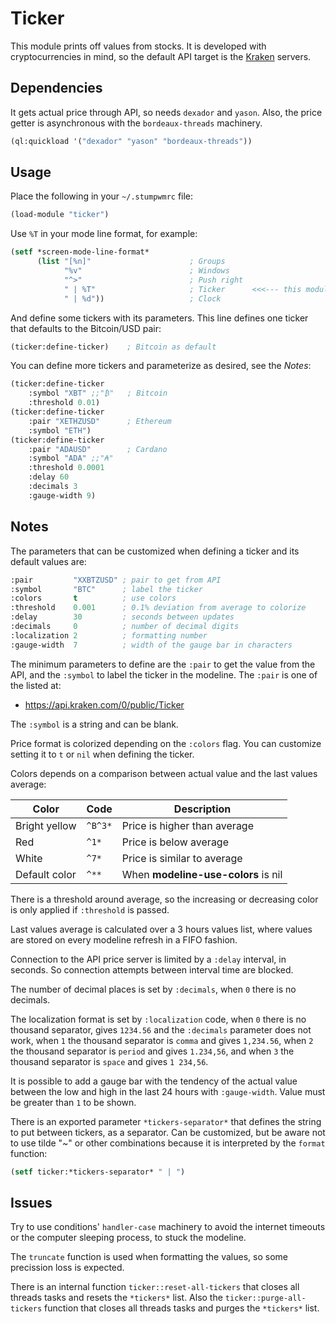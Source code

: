 * Ticker

This module prints off values from stocks. It is developed with
cryptocurrencies in mind, so the default API target is the [[https://kraken.com/][Kraken]]
servers.

[[./screenshot.png]]

** Dependencies

It gets actual price through API, so needs =dexador= and =yason=.
Also, the price getter is asynchronous with the =bordeaux-threads= machinery.

#+begin_src lisp
  (ql:quickload '("dexador" "yason" "bordeaux-threads"))
#+end_src

** Usage

Place the following in your =~/.stumpwmrc= file:

#+begin_src lisp
  (load-module "ticker")
#+end_src

Use =%T= in your mode line format, for example:

#+begin_src lisp
  (setf *screen-mode-line-format*
        (list "[%n]"                      ; Groups
              "%v"                        ; Windows
              "^>"                        ; Push right
              " | %T"                     ; Ticker      <<<--- this module
              " | %d"))                   ; Clock
#+end_src

And define some tickers with its parameters. This line defines one
ticker that defaults to the Bitcoin/USD pair:

#+begin_src lisp
  (ticker:define-ticker)    ; Bitcoin as default
#+end_src

You can define more tickers and parameterize as desired, see the [[Notes]]:

#+begin_src lisp
  (ticker:define-ticker
      :symbol "XBT" ;;"₿"   ; Bitcoin
      :threshold 0.01)
  (ticker:define-ticker
      :pair "XETHZUSD"      ; Ethereum
      :symbol "ETH")
  (ticker:define-ticker
      :pair "ADAUSD"        ; Cardano
      :symbol "ADA" ;;"₳"
      :threshold 0.0001
      :delay 60
      :decimals 3
      :gauge-width 9)
#+end_src

** Notes

The parameters that can be customized when defining a ticker and its
default values are:

#+begin_src lisp
  :pair         "XXBTZUSD" ; pair to get from API
  :symbol       "BTC"      ; label the ticker
  :colors       t          ; use colors
  :threshold    0.001      ; 0.1% deviation from average to colorize
  :delay        30         ; seconds between updates
  :decimals     0          ; number of decimal digits
  :localization 2          ; formatting number
  :gauge-width  7          ; width of the gauge bar in characters
#+end_src

The minimum parameters to define are the =:pair= to get the value from
the API, and the =:symbol= to label the ticker in the modeline. The
=:pair= is one of the listed at:

+ [[https://api.kraken.com/0/public/Ticker]]

The =:symbol= is a string and can be blank.

Price format is colorized depending on the =:colors= flag. You can
customize setting it to =t= or =nil= when defining the ticker.

Colors depends on a comparison between actual value and the last
values average:

| Color         | Code    | Description                       |
|---------------+---------+-----------------------------------|
| Bright yellow | =^B^3*= | Price is higher than average      |
| Red           | =^1*=   | Price is below average            |
| White         | =^7*=   | Price is similar to average       |
| Default color | =^**=   | When *modeline-use-colors* is nil |

There is a threshold around average, so the increasing or decreasing
color is only applied if =:threshold= is passed.

Last values average is calculated over a 3 hours values list, where
values are stored on every modeline refresh in a FIFO fashion.

Connection to the API price server is limited by a =:delay= interval,
in seconds. So connection attempts between interval time are blocked.

The number of decimal places is set by =:decimals=, when =0= there is
no decimals.

The localization format is set by =:localization= code, when =0= there
is no thousand separator, gives =1234.56= and the =:decimals=
parameter does not work, when =1= the thousand separator is =comma=
and gives =1,234.56=, when =2= the thousand separator is =period= and
gives =1.234,56=, and when =3= the thousand separator is =space= and
gives =1 234,56=.

It is possible to add a gauge bar with the tendency of the actual
value between the low and high in the last 24 hours with
=:gauge-width=. Value must be greater than =1= to be shown.

There is an exported parameter =*tickers-separator*= that defines the
string to put between tickers, as a separator. Can be customized, but
be aware not to use tilde "~" or other combinations because it is
interpreted by the =format= function:

#+begin_src lisp
  (setf ticker:*tickers-separator* " | ")
#+end_src

** Issues

Try to use conditions' =handler-case= machinery to avoid the internet
timeouts or the computer sleeping process, to stuck the modeline.

The =truncate= function is used when formatting the values, so some
precission loss is expected.

There is an internal function =ticker::reset-all-tickers= that closes
all threads tasks and resets the =*tickers*= list. Also the
=ticker::purge-all-tickers= function that closes all threads tasks and
purges the =*tickers*= list.
